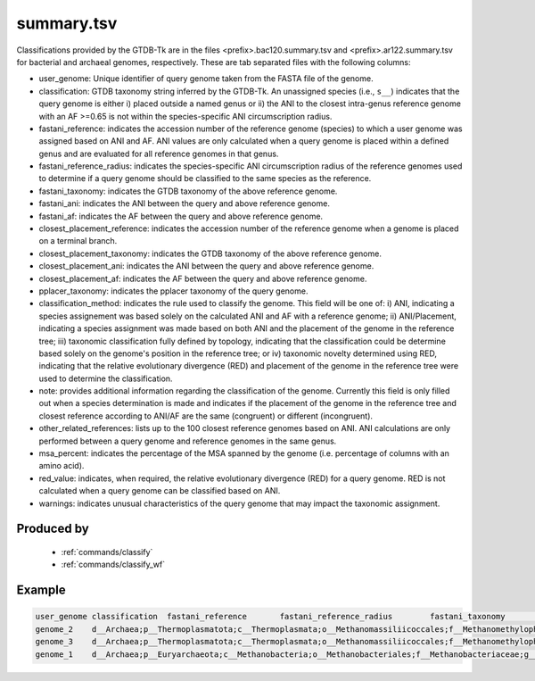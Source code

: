 .. _files/summary.tsv:


summary.tsv
===========

Classifications provided by the GTDB-Tk are in the files \<prefix>.bac120.summary.tsv and \<prefix>.ar122.summary.tsv for bacterial and archaeal genomes, respectively. These are tab separated files with the following columns:

* user_genome: Unique identifier of query genome taken from the FASTA file of the genome.
* classification: GTDB taxonomy string inferred by the GTDB-Tk. An unassigned species (i.e., ``s__``) indicates that the query genome is either i) placed outside a named genus or ii) the ANI to the closest intra-genus reference genome with an AF >=0.65 is not within the species-specific ANI circumscription radius.
* fastani_reference: indicates the accession number of the reference genome (species) to which a user genome was assigned based on ANI and AF. ANI values are only calculated when a query genome is placed within a defined genus and are evaluated for all reference genomes in that genus.
* fastani_reference_radius: indicates the species-specific ANI circumscription radius of the reference genomes used to determine if a query genome should be classified to the same species as the reference.
* fastani_taxonomy: indicates the GTDB taxonomy of the above reference genome.
* fastani_ani: indicates the ANI between the query and above reference genome.
* fastani_af: indicates the AF between the query and above reference genome.
* closest_placement_reference: indicates the accession number of the reference genome when a genome is placed on a terminal branch. 
* closest_placement_taxonomy: indicates the GTDB taxonomy of the above reference genome.
* closest_placement_ani: indicates the ANI between the query and above reference genome.
* closest_placement_af: indicates the AF between the query and above reference genome.
* pplacer_taxonomy: indicates the pplacer taxonomy of the query genome.
* classification_method:	indicates the rule used to classify the genome. This field will be one of: i) ANI, indicating a species assignement was based solely on the calculated ANI and AF with a reference genome; ii) ANI/Placement, indicating a species assignment was made based on both ANI and the placement of the genome in the reference tree; iii) taxonomic classification fully defined by topology, indicating that the classification could be determine based solely on the genome's position in the reference tree; or iv) taxonomic novelty determined using RED, indicating that the relative evolutionary divergence (RED) and placement of the genome in the reference tree were used to determine the classification.
* note: provides additional information regarding the classification of the genome. Currently this field is only filled out when a species determination is made and indicates if the placement of the genome in the reference tree and closest reference according to ANI/AF are the same (congruent) or different (incongruent). 
* other_related_references: lists up to the 100 closest reference genomes based on ANI. ANI calculations are only performed between a query genome and reference genomes in the same genus.
* msa_percent: indicates the percentage of the MSA spanned by the genome (i.e. percentage of columns with an amino acid).
* red_value: indicates, when required, the relative evolutionary divergence (RED) for a query genome. RED is not calculated when a query genome can be classified based on ANI.
* warnings: indicates unusual characteristics of the query genome that may impact the taxonomic assignment.

Produced by
-----------

 * :ref:`commands/classify`
 * :ref:`commands/classify_wf`

Example
-------

.. code-block:: text

    user_genome	classification	fastani_reference	fastani_reference_radius	fastani_taxonomy	fastani_ani	fastani_af	closest_placement_reference	closest_placement_taxonomy	closest_placement_ani	closest_placement_af	pplacer_taxonomy	classification_method	note	other_related_references(genome_id,species_name,radius,ANI,AF)	aa_percent	translation_table	red_value	warnings
    genome_2	d__Archaea;p__Thermoplasmatota;c__Thermoplasmata;o__Methanomassiliicoccales;f__Methanomethylophilaceae;g__VadinCA11;s__VadinCA11 sp002498365	GCA_002498365.1	95.0	d__Archaea;p__Thermoplasmatota;c__Thermoplasmata;o__Methanomassiliicoccales;f__Methanomethylophilaceae;g__VadinCA11;s__VadinCA11 sp002498365	99.16	0.94	GCA_002498365.1	d__Archaea;p__Thermoplasmatota;c__Thermoplasmata;o__Methanomassiliicoccales;f__Methanomethylophilaceae;g__VadinCA11;s__VadinCA11 sp002498365	99.16	0.94	d__Archaea;p__Thermoplasmatota;c__Thermoplasmata;o__Methanomassiliicoccales;f__Methanomethylophilaceae;g__VadinCA11;s__	ANI/Placement	topological placement and ANI have congruent species assignments	GCA_002505345.1, s__VadinCA11 sp002505345, 95.0, 89.92, 0.89; GCA_002509405.1, s__VadinCA11 sp002509405, 95.0, 88.13, 0.89	87.1	11	N/A	N/A
    genome_3	d__Archaea;p__Thermoplasmatota;c__Thermoplasmata;o__Methanomassiliicoccales;f__Methanomethylophilaceae;g__VadinCA11;s__VadinCA11 sp002498365	GCA_002498365.1	95.0	d__Archaea;p__Thermoplasmatota;c__Thermoplasmata;o__Methanomassiliicoccales;f__Methanomethylophilaceae;g__VadinCA11;s__VadinCA11 sp002498365	95.33	0.87	GCA_002498365.1	d__Archaea;p__Thermoplasmatota;c__Thermoplasmata;o__Methanomassiliicoccales;f__Methanomethylophilaceae;g__VadinCA11;s__VadinCA11 sp002498365	95.33	0.87	d__Archaea;p__Thermoplasmatota;c__Thermoplasmata;o__Methanomassiliicoccales;f__Methanomethylophilaceae;g__VadinCA11;s__	ANI/Placement	topological placement and ANI have congruent species assignments	GCA_002505345.1, s__VadinCA11 sp002505345, 95.0, 94.26, 0.87; GCA_002509405.1, s__VadinCA11 sp002509405, 95.0, 90.74, 0.77	73.07	11	N/A	N/A
    genome_1	d__Archaea;p__Euryarchaeota;c__Methanobacteria;o__Methanobacteriales;f__Methanobacteriaceae;g__Methanobrevibacter;s__Methanobrevibacter ruminantium	GCF_000024185.1	95.0	d__Archaea;p__Euryarchaeota;c__Methanobacteria;o__Methanobacteriales;f__Methanobacteriaceae;g__Methanobrevibacter;s__Methanobrevibacter ruminantium	100.0	1.0	GCF_000024185.1	d__Archaea;p__Euryarchaeota;c__Methanobacteria;o__Methanobacteriales;f__Methanobacteriaceae;g__Methanobrevibacter;s__Methanobrevibacter ruminantium	100.0	1.0	d__Archaea;p__Euryarchaeota;c__Methanobacteria;o__Methanobacteriales;f__Methanobacteriaceae;g__Methanobrevibacter;s__	ANI/Placement	topological placement and ANI have congruent species assignments	GCA_900321995.1, s__Methanobrevibacter sp900321995, 95.0, 80.9, 0.7; GCF_900114585.1, s__Methanobrevibacter olleyae, 95.0, 79.96, 0.55; GCA_900314635.1, s__Methanobrevibacter sp900314635, 95.0, 78.45, 0.3	97.09	11	N/A	N/A


